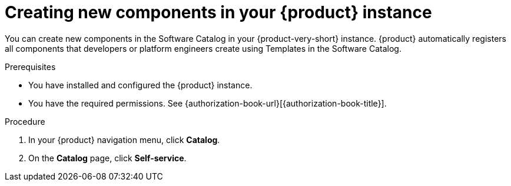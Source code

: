 // Module included in the following assemblies:
//
// * assemblies/assembly-about-software-catalogs.adoc

:_mod-docs-content-type: PROCEDURE
[id="proc-creating-new-components-in-the-rhdh-instance_{context}"]
= Creating new components in your {product} instance

You can create new components in the Software Catalog in your {product-very-short} instance. {product} automatically registers all components that developers or platform engineers create using Templates in the Software Catalog.

.Prerequisites

* You have installed and configured the {product} instance.
* You have the required permissions. See {authorization-book-url}[{authorization-book-title}].

.Procedure

. In your {product} navigation menu, click *Catalog*.
. On the *Catalog* page, click *Self-service*.
